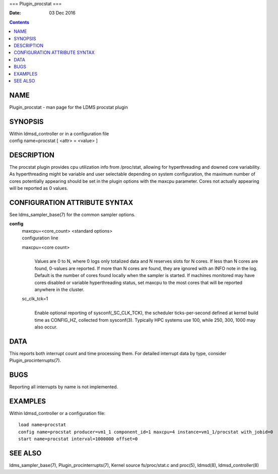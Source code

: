 ===
Plugin_procstat
===

:Date: 03 Dec 2016

.. contents::
   :depth: 3
..

NAME
====

Plugin_procstat - man page for the LDMS procstat plugin

SYNOPSIS
========

| Within ldmsd_controller or in a configuration file
| config name=procstat [ <attr> = <value> ]

DESCRIPTION
===========

The procstat plugin provides cpu utilization info from /proc/stat,
allowing for hyperthreading and downed core variability. As
hyperthreading might be variable and user selectable depending on system
configuration, the maximum number of cores potentially appearing should
be set in the plugin options with the maxcpu parameter. Cores not
actually appearing will be reported as 0 values.

CONFIGURATION ATTRIBUTE SYNTAX
==============================

See ldms_sampler_base(7) for the common sampler options.

**config**
   | maxcpu=<core_count> <standard options>
   | configuration line

   maxcpu=<core count>
      | 
      | Values are 0 to N, where 0 logs only totalized data and N
        reserves slots for N cores. If less than N cores are found,
        0-values are reported. If more than N cores are found, they are
        ignored with an INFO note in the log. Default is the number of
        cores found locally when the sampler is started. If machines
        monitored may have cores disabled or variable hyperthreading
        status, set maxcpu to the most cores that will be reported
        anywhere in the cluster.

   sc_clk_tck=1
      | 
      | Enable optional reporting of sysconf(\_SC_CLK_TCK), the
        scheduler ticks-per-second defined at kernel build time as
        CONFIG_HZ, collected from sysconf(3). Typically HPC systems use
        100, while 250, 300, 1000 may also occur.

DATA
====

This reports both interrupt count and time processing them. For detailed
interrupt data by type, consider Plugin_procinterrupts(7).

BUGS
====

Reporting all interrupts by name is not implemented.

EXAMPLES
========

Within ldmsd_controller or a configuration file:

::

   load name=procstat
   config name=procstat producer=vm1_1 component_id=1 maxcpu=4 instance=vm1_1/procstat with_jobid=0
   start name=procstat interval=1000000 offset=0

SEE ALSO
========

ldms_sampler_base(7), Plugin_procinterrupts(7), Kernel source
fs/proc/stat.c and proc(5), ldmsd(8), ldmsd_controller(8)
